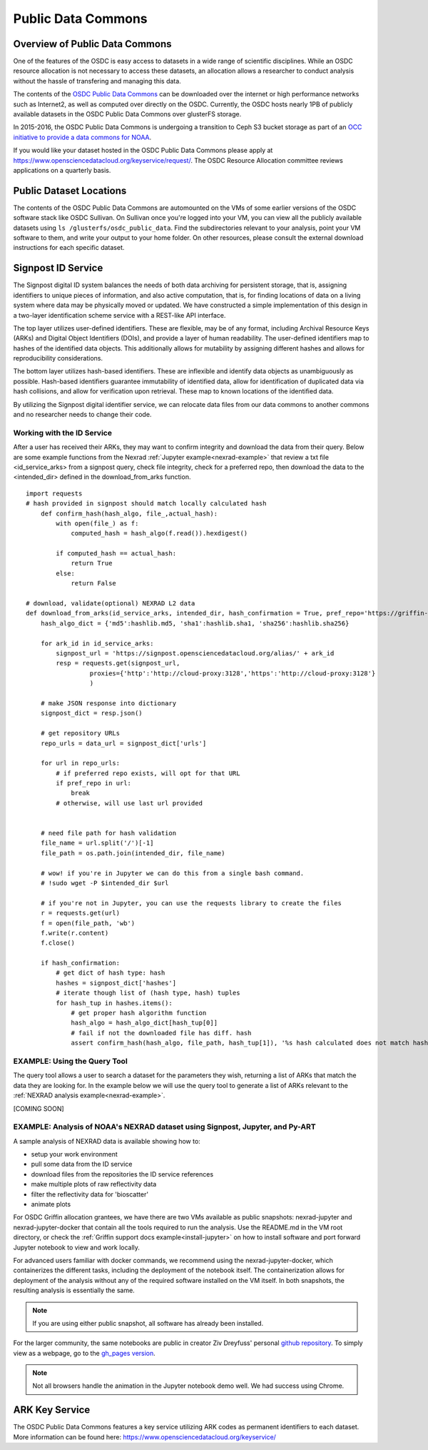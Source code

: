 Public Data Commons
===========================================

Overview of Public Data Commons
--------------------------------

One of the features of the OSDC is easy access to datasets in a wide range of scientific disciplines.  While 
an OSDC resource allocation is not necessary to access these datasets, an allocation allows a researcher to 
conduct analysis without the hassle of transfering and managing this data. 

The contents of the `OSDC Public Data Commons <https://www.opensciencedatacloud.org/publicdata>`_ can be 
downloaded over the internet or high performance networks such as Internet2, as well as computed over directly 
on the OSDC.  Currently, the OSDC hosts nearly 1PB of publicly available datasets in the OSDC Public Data 
Commons over glusterFS storage.

In 2015-2016, the OSDC Public Data Commons is undergoing a transition to Ceph S3 bucket storage as part of 
an `OCC initiative to provide a data commons for NOAA <http://occ-data.org/OCC_NOAA_CRADA/>`_.        

If you would like your dataset hosted in the OSDC Public Data Commons please apply at 
`https://www.opensciencedatacloud.org/keyservice/request/ <https://www.opensciencedatacloud.org/keyservice/request/>`_.   
The OSDC Resource Allocation committee reviews applications on a quarterly basis. 

.. _publicdata:

Public Dataset Locations
------------------------

The contents of the OSDC Public Data Commons are automounted on the VMs 
of some earlier versions of the OSDC software stack like OSDC Sullivan.  On Sullivan once you're logged into your VM, you can view all the publicly available datasets using ``ls /glusterfs/osdc_public_data``.   Find the subdirectories relevant to your analysis, point your VM software to them, and write your output to your home folder.  On other resources, please consult the external download instructions for each specific dataset.

.. _signpost:

Signpost ID Service
------------------------

The Signpost digital ID system balances the needs of both data archiving for persistent storage, that is, assigning identifiers to unique pieces of information, and also active computation, that is, for finding locations of data on a living system where data may be physically moved or updated. We have constructed a simple implementation of this design in a two-layer identification scheme service with a REST-like API interface.

The top layer utilizes user-defined identifiers. These are flexible, may be of any format, including Archival Resource Keys (ARKs) and Digital Object Identifiers (DOIs), and provide a layer of human readability.  The user-defined identifiers map to hashes of the identified data objects. This additionally allows for mutability by assigning different hashes and allows for reproducibility considerations.

The bottom layer utilizes hash-based identifiers. These are inflexible and identify data objects as unambiguously as possible. Hash-based identifiers guarantee immutability of identified data, allow for identification of duplicated data via hash collisions, and allow for verification upon retrieval. These map to known locations of the identified data.

By utilizing the Signpost digital identifier service, we can relocate data files from our data commons to another commons and no researcher needs to change their code.


Working with the ID Service
^^^^^^^^^^^^^^^^^^^^^^^^^^^

After a user has received their ARKs, they may want to confirm integrity and download the data from their query.   Below are some example functions from the Nexrad :ref:`Jupyter example<nexrad-example>` that review a txt file <id_service_arks> from a signpost query, check file integrity, check for a preferred repo, then download the data to the <intended_dir> defined in the download_from_arks function.  
::
	  
	  import requests
          # hash provided in signpost should match locally calculated hash
	      def confirm_hash(hash_algo, file_,actual_hash):
	          with open(file_) as f:
                      computed_hash = hash_algo(f.read()).hexdigest()
 
	          if computed_hash == actual_hash:
	              return True
		  else:
                      return False
    
	  # download, validate(optional) NEXRAD L2 data 
	  def download_from_arks(id_service_arks, intended_dir, hash_confirmation = True, pref_repo='https://griffin-objstore.opensciencedatacloud.org/'):
	      hash_algo_dict = {'md5':hashlib.md5, 'sha1':hashlib.sha1, 'sha256':hashlib.sha256}
    
	      for ark_id in id_service_arks:
                  signpost_url = 'https://signpost.opensciencedatacloud.org/alias/' + ark_id
		  resp = requests.get(signpost_url,
                           proxies={'http':'http://cloud-proxy:3128','https':'http://cloud-proxy:3128'} 
                           )
        
	      # make JSON response into dictionary
              signpost_dict = resp.json()
        
              # get repository URLs
              repo_urls = data_url = signpost_dict['urls']
       
              for url in repo_urls:
	          # if preferred repo exists, will opt for that URL
		  if pref_repo in url:
		      break
                  # otherwise, will use last url provided
        

              # need file path for hash validation
              file_name = url.split('/')[-1]
              file_path = os.path.join(intended_dir, file_name)

              # wow! if you're in Jupyter we can do this from a single bash command.
              # !sudo wget -P $intended_dir $url

              # if you're not in Jupyter, you can use the requests library to create the files
	      r = requests.get(url)
	      f = open(file_path, 'wb')
	      f.write(r.content)
	      f.close()
        
              if hash_confirmation:
                  # get dict of hash type: hash
		  hashes = signpost_dict['hashes']
		  # iterate though list of (hash type, hash) tuples
		  for hash_tup in hashes.items():
                      # get proper hash algorithm function
                      hash_algo = hash_algo_dict[hash_tup[0]]
                      # fail if not the downloaded file has diff. hash
                      assert confirm_hash(hash_algo, file_path, hash_tup[1]), '%s hash calculated does not match hash in metadata' % file_path    

.. _query_tool:

EXAMPLE:  Using the Query Tool 
^^^^^^^^^^^^^^^^^^^^^^^^^^^^^^^

The query tool allows a user to search a dataset for the parameters they wish, returning a list of ARKs that match the data they are looking for.  In the example below we will use the query tool to generate a list of ARKs relevant to the :ref:`NEXRAD analysis example<nexrad-example>`.

[COMING SOON]

.. _nexrad-example:

EXAMPLE:  Analysis of NOAA's NEXRAD dataset using Signpost, Jupyter, and Py-ART
^^^^^^^^^^^^^^^^^^^^^^^^^^^^^^^^^^^^^^^^^^^^^^^^^^^^^^^^^^^^^^^^^^^^^^^^^^^^^^^

A sample analysis of NEXRAD data is available showing how to:

* setup your work environment
* pull some data from the ID service 
* download files from the repositories the ID service references
* make multiple plots of raw reflectivity data
* filter the reflectivity data for 'bioscatter'
* animate plots 

For OSDC Griffin allocation grantees, we have there are two VMs available as public snapshots: nexrad-jupyter and nexrad-jupyter-docker that contain all the tools required to run the analysis.  Use the README.md in the VM root directory, or check the :ref:`Griffin support docs example<install-jupyter>` on how to install software and port forward Jupyter notebook to view and work locally.   

For advanced users familiar with docker commands, we recommend using the nexrad-jupyter-docker, which containerizes the different tasks, including the deployment of the notebook itself.  The containerization allows for deployment of the analysis without any of the required software installed on the VM itself.  In both snapshots, the resulting analysis is essentially the same.  

.. note:: 
   If you are using either public snapshot, all software has already been installed.  

For the larger community, the same notebooks are public in creator Ziv Dreyfuss' personal `github repository <https://github.com/zivvers/nexrad-jupyter-osdc>`_.   To simply view as a webpage, go to the `gh_pages version <http://zivvers.github.io/nexrad-jupyter-osdc>`_.   

.. note::
   Not all browsers handle the animation in the Jupyter notebook demo well.   We had success using Chrome.  


ARK Key Service
------------------------

The OSDC Public Data Commons features a key service utilizing ARK codes as permanent identifiers 
to each dataset.  More information can be found here: `https://www.opensciencedatacloud.org/keyservice/ <https://www.opensciencedatacloud.org/keyservice/>`_
